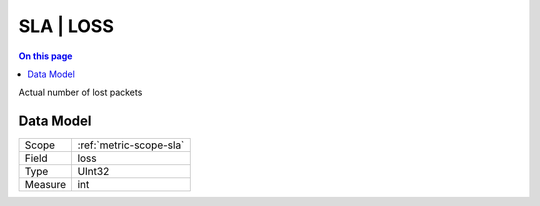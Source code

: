 .. _metric-type-sla-loss:

==========
SLA | LOSS
==========
.. contents:: On this page
    :local:
    :backlinks: none
    :depth: 1
    :class: singlecol

Actual number of lost packets

Data Model
----------

======= ==================================================
Scope   :ref:`metric-scope-sla`
Field   loss
Type    UInt32
Measure int
======= ==================================================
